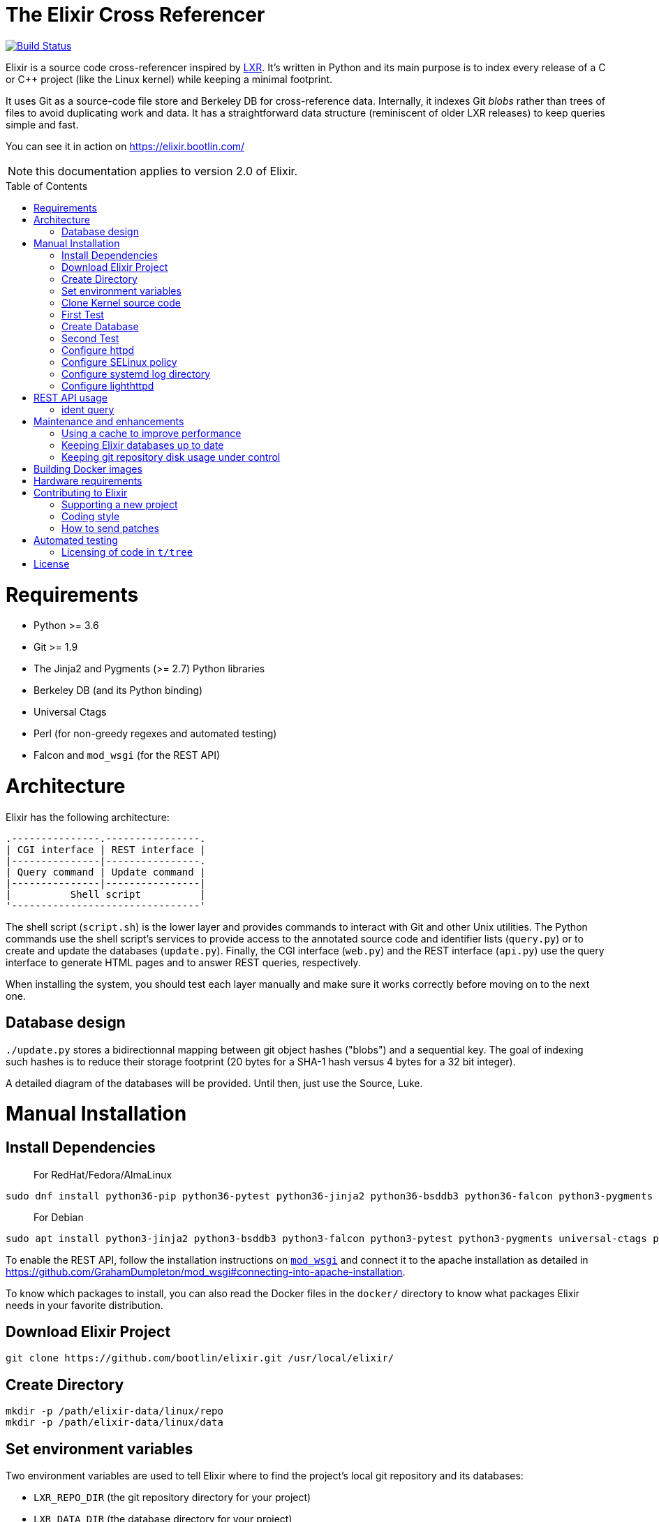 = The Elixir Cross Referencer
:doctype: book
:pp: {plus}{plus}
:toc:
:toc-placement!:

image::https://travis-ci.com/bootlin/elixir.svg?branch=master[Build Status,link=https://travis-ci.com/bootlin/elixir]

Elixir is a source code cross-referencer inspired by
https://en.wikipedia.org/wiki/LXR_Cross_Referencer[LXR]. It's written
in Python and its main purpose is to index every release of a C or C{pp}
project (like the Linux kernel) while keeping a minimal footprint.

It uses Git as a source-code file store and Berkeley DB for cross-reference
data. Internally, it indexes Git _blobs_ rather than trees of files to avoid
duplicating work and data. It has a straightforward data structure
(reminiscent of older LXR releases) to keep queries simple and fast.

You can see it in action on https://elixir.bootlin.com/

NOTE: this documentation applies to version 2.0 of Elixir.

toc::[]

= Requirements

* Python >= 3.6
* Git >= 1.9
* The Jinja2 and Pygments (>= 2.7) Python libraries
* Berkeley DB (and its Python binding)
* Universal Ctags
* Perl (for non-greedy regexes and automated testing)
* Falcon and `mod_wsgi` (for the REST API)

= Architecture

Elixir has the following architecture:

 .---------------.----------------.
 | CGI interface | REST interface |
 |---------------|----------------.
 | Query command | Update command |
 |---------------|----------------|
 |          Shell script          |
 '--------------------------------'

The shell script (`script.sh`) is the lower layer and provides commands
to interact with Git and other Unix utilities. The Python commands use
the shell script's services to provide access to the annotated source
code and identifier lists (`query.py`) or to create and update the
databases (`update.py`). Finally, the CGI interface (`web.py`) and
the REST interface (`api.py`) use the query interface to generate HTML
pages and to answer REST queries, respectively.

When installing the system, you should test each layer manually and make
sure it works correctly before moving on to the next one.

== Database design

`./update.py` stores a bidirectionnal mapping between git object hashes ("blobs") and a sequential key.
The goal of indexing such hashes is to reduce their storage footprint (20 bytes for a SHA-1 hash
versus 4 bytes for a 32 bit integer).

A detailed diagram of the databases will be provided. Until then, just use the Source, Luke.

= Manual Installation

== Install Dependencies

____
For RedHat/Fedora/AlmaLinux
____

----
sudo dnf install python36-pip python36-pytest python36-jinja2 python36-bsddb3 python36-falcon python3-pygments git httpd perl perl-autodie jansson libyaml rh-python36-mod_wsgi
----

____
For Debian
____

----
sudo apt install python3-jinja2 python3-bsddb3 python3-falcon python3-pytest python3-pygments universal-ctags perl git apache2 libapache2-mod-wsgi-py3 libjansson4
----

To enable the REST API, follow the installation instructions on https://github.com/GrahamDumpleton/mod_wsgi[`mod_wsgi`]
and connect it to the apache installation as detailed in https://github.com/GrahamDumpleton/mod_wsgi#connecting-into-apache-installation.

To know which packages to install, you can also read the Docker files in the `docker/` directory
to know what packages Elixir needs in your favorite distribution.

== Download Elixir Project

----
git clone https://github.com/bootlin/elixir.git /usr/local/elixir/
----

== Create Directory

----
mkdir -p /path/elixir-data/linux/repo
mkdir -p /path/elixir-data/linux/data
----

== Set environment variables

Two environment variables are used to tell Elixir where to find the project's
local git repository and its databases:

* `LXR_REPO_DIR` (the git repository directory for your project)
* `LXR_DATA_DIR` (the database directory for your project)

Now open `/etc/profile` and append the following content.

----
export LXR_REPO_DIR=/path/elixir-data/linux/repo
export LXR_DATA_DIR=/path/elixir-data/linux/data
----

And then run `source /etc/profile`.

== Clone Kernel source code

First clone the master tree released by Linus Torvalds:

----
cd /path/elixir-data/linux
git clone --bare https://git.kernel.org/pub/scm/linux/kernel/git/torvalds/linux.git repo
----

Then, you should also declare a `stable` remote branch corresponding to the `stable` tree, to get all release updates:

----
cd repo
git remote add stable git://git.kernel.org/pub/scm/linux/kernel/git/stable/linux-stable.git
git fetch stable
----

Then, you can also declare an `history` remote branch corresponding to the old Linux versions not present in the other repos, to get all the old version still available:

----
cd repo
git remote add history https://github.com/bootlin/linux-history.git
git fetch history --tags
----

Feel free to add more remote branches in this way, as Elixir will consider tags from all remote branches.

== First Test

----
cd /usr/local/elixir/
./script.sh list-tags
----

== Create Database

----
./update.py <number of threads (default 10 | min 5)>
----

____
Generating the full database can take a long time: it takes about 15 hours on a Xeon E3-1245 v5 to index 1800 tags in the Linux kernel. For that reason, you may want to tweak the script (for example, by limiting the number of tags with a "head") in order to test the update and query commands. You can even create a new Git repository and just create one tag instead of using the official kernel repository which is very large.
____

== Second Test

Verify that the queries work:

 $ ./query.py v4.10 ident raw_spin_unlock_irq C
 $ ./query.py v4.10 file /kernel/sched/clock.c

NOTE: `v4.10` can be replaced with any other tag.

== Configure httpd

The CGI interface (`web.py`) is meant to be called from your web
server. Since it includes support for indexing multiple projects,
it expects a different variable (`LXR_PROJ_DIR`) which points to a
directory with a specific structure:

* `<LXR_PROJ_DIR>`
 ** `<project 1>`
  *** `data`
  *** `repo`
 ** `<project 2>`
  *** `data`
  *** `repo`
 ** `<project 3>`
  *** `data`
  *** `repo`

It will then generate the other two variables upon calling the query
command.

Now open `/etc/httpd/conf.d/elixir.conf` and write the following content.
Note: If using apache2 (Ubuntu/Debian) instead of httpd (RedHat/Centos),
the default config file to edit is: `/etc/apache2/sites-enabled/000-default.conf`

----
HttpProtocolOptions Unsafe
# Required for HTTP
<Directory /usr/local/elixir/http/>
    Options +ExecCGI
    AllowOverride None
    Require all granted
    SetEnv PYTHONIOENCODING utf-8
    SetEnv LXR_PROJ_DIR /path/elixir-data
</Directory>

# Required for the REST API
<Directory /usr/local/elixir/api/>
    SetHandler wsgi-script
    Require all granted
    SetEnv PYTHONIOENCODING utf-8
    SetEnv LXR_PROJ_DIR /path/elixir-data
</Directory>

AddHandler cgi-script .py
#Listen 80
<VirtualHost *:80>
    ServerName xxx
    DocumentRoot /usr/local/elixir/http

    # To enable REST api after installing mod_wsgi: Fill path and uncomment:
    #WSGIScriptAlias /api /usr/local/elixir/api/api.py

    AllowEncodedSlashes On

    RewriteEngine on
    RewriteRule "^/$" "/linux/latest/source" [R]
    RewriteRule "^/(?!api|acp).*/(source|ident|search)" "/web.py" [PT]
    RewriteRule "^/acp" "/autocomplete.py" [PT]
</VirtualHost>
----

cgi and rewrite support has been enabled by default in RHEL/CentOS, but you should enable it manually if your distribution is Debian/Ubuntu.

----
a2enmod cgi rewrite
----

Finally, start the httpd server.

----
systemctl start httpd
----


== Configure SELinux policy

When running systemd with SELinux enabled, httpd server can only visit limited directories.
If your /path/elixir-data/ is not one of these allowed directories, you will be responded with 500 status code.

To allow httpd server to visit /path/elixir-data/, run following codes:
----
chcon -R -t httpd_sys_rw_content_t /path/elixir-data/
----

To check if it takes effect, run the following codes:
----
ls -Z /path/elixir-data/
----

In case you want to check SELinux log related with httpd, run the following codes:
----
audit2why -a | grep httpd | less
----

== Configure systemd log directory

By default, the error log of elixir will be put in /tmp/elixir-errors.
However, systemd enables PrivateTmp by default.
And, the final error directory will be like /tmp/systemd-private-xxxxx-httpd.service-xxxx/tmp/elixir-errors.
If you want to disable it, configure httpd.service with the following attribute:
----
PrivateTmp=false
----

== Configure lighthttpd

Here's a sample configuration for lighthttpd:

----
server.document-root = server_root + "/elixir/http"
url.redirect = ( "^/$" => "/linux/latest/source" )
url.rewrite  = ( "^/(?!api|acp).*/(source|ident|search)" =>  "/web.py/$1")
url.rewrite  = ( "^/acp" =>  "/autocomplete.py")
setenv.add-environment = ( "PYTHONIOENCODING" => "utf-8",
    "LXR_PROJ_DIR" => "/path/to/elixir-data" )
----

= REST API usage

After configuring httpd, you can test the API usage:

== ident query

Send a get request to `/api/ident/<Project>/<Ident>?version=<version>&family=<family>`.
For example:

 curl http://127.0.0.1/api/ident/barebox/cdev?version=latest&family=C

The response body is of the following structure:

----
{
    "definitions":
        [{"path": "commands/loadb.c", "line": 71, "type": "variable"}, ...],
    "references":
        [{"path": "arch/arm/boards/cm-fx6/board.c", "line": "64,64,71,72,75", "type": null}, ...]
}
----

= Maintenance and enhancements

== Using a cache to improve performance

At Bootlin, we're using the https://varnish-cache.org/[Varnish http cache]
as a front-end to reduce the load on the server running the Elixir code.

 .-------------.           .---------------.           .-----------------------.
 | Http client | --------> | Varnish cache | --------> | Apache running Elixir |
 '-------------'           '---------------'           '-----------------------'

== Keeping Elixir databases up to date

To keep your Elixir databases up to date and index new versions that are released,
we're proposing to use a script like `utils/update-elixir-data` which is called
through a daily cron job.

You can set `$ELIXIR_THREADS` if you want to change the number of threads used by
update.py for indexing (default is 10 and minimum is 5).

== Keeping git repository disk usage under control

As you keep updating your git repositories, you may notice that some can become
considerably bigger than they originally were. This seems to happen when a `gc.log`
file appears in a big repository, apparently causing git's garbage collector (`git gc`)
to fail, and therefore causing the repository to consume disk space at a fast
pace every time new objects are fetched.

When this happens, you can save disk space by packing git directories as follows:

----
cd <bare-repo>
git prune
rm gc.log
git gc --aggressive
----

Actually, a second pass with the above commands will save even more space.

To process multiple git repositories in a loop, you may use the
`utils/pack-repositories` that we are providing, run from the directory
where all repositories are found.

= Building Docker images

Docker files are provided in the `docker/` directory. To generate your own
Docker image for indexing the sources of a project (for example for the Musl
project which is much faster to index than Linux), download the `Dockerfile`
file for your target distribution and run:

 $ docker build -t elixir --build-arg GIT_REPO_URL=git://git.musl-libc.org/musl --build-arg PROJECT=musl .

Then you can use your new container as follows (you get the container id from the output of `docker build`):

 $ docker run <container-id>

You can the open the below URL in a browser on your host: http://172.17.0.2/musl/latest/source
(change the container IP address if you don't get the default one)

= Hardware requirements

Performance requirements depend mostly on the amount of traffic that you get
on your Elixir service. However, a fast server also helps for the initial
indexing of the projects.

SSD storage is strongly recommended because of the frequent access to
git repositories.

At Bootlin, here are a few details about the server we're using:

* As of July 2019, our Elixir service consumes 17 GB of data (supporting all projects),
or for the Linux kernel alone (version 5.2 being the latest), 12 GB for indexing data,
and 2 GB for the git repository.
* We're using an LXD instance with 8 GB of RAM on a cloud server with 8 CPU cores
running at 3.1 GHz.

= Contributing to Elixir

== Supporting a new project

Elixir has a very simple modular architecture that allows to support
new source code projects by just adding a new file to the Elixir sources.

Elixir's assumptions:

* Project sources have to be available in a git repository
* All project releases are associated to a given git tag. Elixir
only considers such tags.

First make an installation of Elixir by following the above instructions.
See the `projects` subdirectory for projects that are already supported.

Once Elixir works for at least one project, it's time to clone the git
repository for the project you want to support:

 cd /srv/git
 git clone --bare https://github.com/zephyrproject-rtos/zephyr

After doing this, you may also reference and fetch remote branches for this project,
for example corresponding to the `stable` tree for the Linux kernel (see the
instructions for Linux earlier in this document).

Now, in your `LXR_PROJ_DIR` directory, create a new directory for the
new project:

 cd $LXR_PROJ_DIR
 mkdir -p zephyr/data
 ln -s /srv/git/zephyr.git repo
 export LXR_DATA_DIR=$LXR_PROJ_DIR/data
 export LXR_REPO_DIR=$LXR_PROJ_DIR/repo

Now, go back to the Elixir sources and test that tags are correctly
extracted:

 ./script.sh list-tags

Depending on how you want to show the available versions on the Elixir pages,
you may have to apply substitutions to each tag string, for example to add
a `v` prefix if missing, for consistency with how other project versions are
shown. You may also decide to ignore specific tags. All this can be done
by redefining the default `list_tags()` function in a new `projects/<projectname>.sh`
file. Here's an example (`projects/zephyr.sh` file):

 list_tags()
 {
     echo "$tags" |
     grep -v '^zephyr-v'
 }

Note that `<project_name>` *must* match the name of the directory that
you created under `LXR_PROJ_DIR`.

The next step is to make sure that versions are classified as you wish
in the version menu. This classification work is done through the
`list_tags_h()` function which generates the output of the `./scripts.sh list-tags -h`
command. Here's what you get for the Linux project:

 v4 v4.16 v4.16
 v4 v4.16 v4.16-rc7
 v4 v4.16 v4.16-rc6
 v4 v4.16 v4.16-rc5
 v4 v4.16 v4.16-rc4
 v4 v4.16 v4.16-rc3
 v4 v4.16 v4.16-rc2
 v4 v4.16 v4.16-rc1
 ...

The first column is the top level menu entry for versions.
The second one is the next level menu entry, and
the third one is the actual version that can be selected by the menu.
Note that this third entry must correspond to the exact
name of the tag in git.

If the default behavior is not what you want, you will have
to customize the `list_tags_h` function.

You should also make sure that Elixir properly identifies
the most recent versions:

 ./script.sh get-latest

If needed, customize the `get_latest()` function.

If you want to enable support for `compatible` properties in Devicetree files,
add `dts_comp_support=1` at the beginning of `projects/<projectname>.sh`.

You are now ready to generate Elixir's database for your
new project:

 ./update.py <number of threads (default 10 | min 5)>

You can then check that Elixir works through your http server.

== Coding style

If you wish to contribute to Elixir's Python code, please
follow the https://www.python.org/dev/peps/pep-0008/[official coding style for Python].

== How to send patches

The best way to share your contributions with us is to https://github.com/bootlin/elixir/pulls[file a pull
request on GitHub].

= Automated testing

Elixir includes a simple test suite in `t/`.  To run it,
from the top-level Elixir directory, run:

 prove

The test suite uses code extracted from Linux v5.4 in `t/tree`.

== Licensing of code in `t/tree`

The copied code is licensed as described in the https://git.kernel.org/pub/scm/linux/kernel/git/torvalds/linux.git/plain/COPYING[COPYING] file included with
Linux.  All the files copied carry SPDX license identifiers of `GPL-2.0+` or
`GPL-2.0-or-later`.  Per https://www.gnu.org/licenses/gpl-faq.en.html#AllCompatibility[GNU's compatibility table], GPL 2.0+ code can be used
under GPLv3 provided the combination is under GPLv3.  Moreover, https://www.gnu.org/licenses/license-list.en.html#AGPLv3.0[GNU's overview
of AGPLv3] indicates that its terms "effectively consist of the terms of GPLv3"
plus the network-use paragraph.  Therefore, the developers have a good-faith
belief that licensing these files under AGPLv3 is authorized.  (See also https://github.com/Freemius/wordpress-sdk/issues/166#issuecomment-310561976[this
issue comment] for another example of a similar situation.)

= License

Elixir is copyright (c) 2017--2020 its contributors.  It is licensed AGPLv3.
See the `COPYING` file included with Elixir for details.
